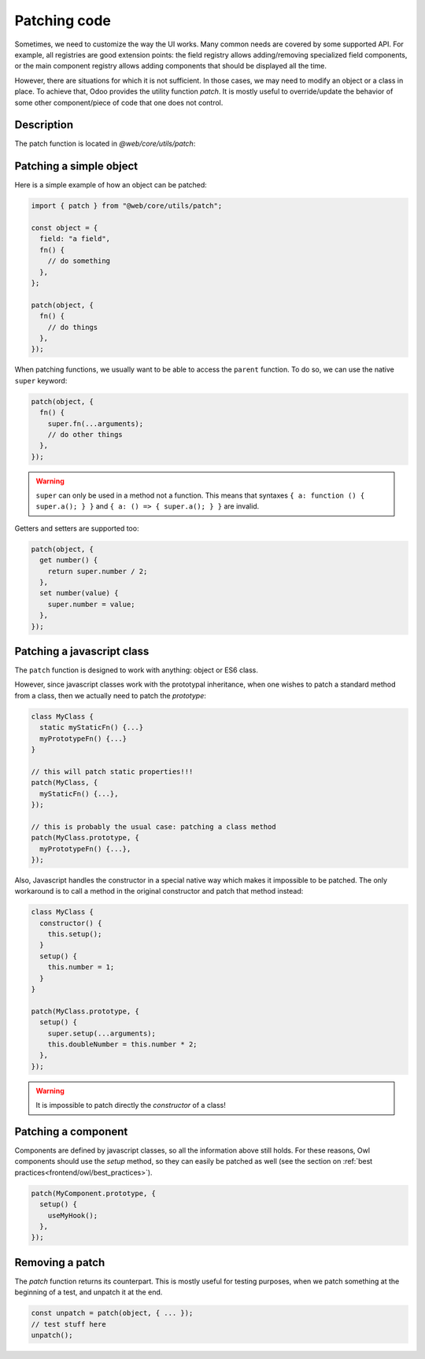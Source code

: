 =============
Patching code
=============

Sometimes, we need to customize the way the UI works.  Many common needs are
covered by some supported API. For example, all registries are good extension
points: the field registry allows adding/removing specialized field components,
or the main component registry allows adding components that should be displayed
all the time.

However, there are situations for which it is not sufficient. In those cases, we
may need to modify an object or a class in place. To achieve that, Odoo
provides the utility function `patch`. It is mostly useful to override/update
the behavior of some other component/piece of code that one does not control.

Description
===========

The patch function is located in `@web/core/utils/patch`:

.. js:function:: patch(reference, extension)

    :param object reference: an object that should be patched
    :param object extension: an object mapping each key to an extension
    :returns: a function to remove the patch

    The `patch` function modifies in place the `reference` object (or class) and
    applies all key/value described in the `extension` object.  An unpatch
    function is returned, so it can be used to remove the patch later if necessary.

    Most patch operations provide access to the parent value by using the
    native `super` keyword (see below in the examples).

Patching a simple object
========================

Here is a simple example of how an object can be patched:

.. code-block:: javascript

  import { patch } from "@web/core/utils/patch";

  const object = {
    field: "a field",
    fn() {
      // do something
    },
  };

  patch(object, {
    fn() {
      // do things
    },
  });


When patching functions, we usually want to be able to access the ``parent``
function.  To do so, we can use the native ``super`` keyword:

.. code-block:: javascript

  patch(object, {
    fn() {
      super.fn(...arguments);
      // do other things
    },
  });

.. warning::

    ``super`` can only be used in a method not a function. This means that syntaxes
    ``{ a: function () { super.a(); } }`` and ``{ a: () => { super.a(); } }``
    are invalid.

Getters and setters are supported too:

.. code-block:: javascript

    patch(object, {
      get number() {
        return super.number / 2;
      },
      set number(value) {
        super.number = value;
      },
    });

Patching a javascript class
===========================

The ``patch`` function is designed to work with anything: object or ES6 class.

However, since javascript classes work with the prototypal inheritance, when
one wishes to patch a standard method from a class, then we actually need to patch
the `prototype`:

.. code-block:: javascript

  class MyClass {
    static myStaticFn() {...}
    myPrototypeFn() {...}
  }

  // this will patch static properties!!!
  patch(MyClass, {
    myStaticFn() {...},
  });

  // this is probably the usual case: patching a class method
  patch(MyClass.prototype, {
    myPrototypeFn() {...},
  });


Also, Javascript handles the constructor in a special native way which makes it
impossible to be patched. The only workaround is to call a method in the original
constructor and patch that method instead:

.. code-block:: javascript

  class MyClass {
    constructor() {
      this.setup();
    }
    setup() {
      this.number = 1;
    }
  }

  patch(MyClass.prototype, {
    setup() {
      super.setup(...arguments);
      this.doubleNumber = this.number * 2;
    },
  });

.. warning::

    It is impossible to patch directly the `constructor` of a class!

Patching a component
====================

Components are defined by javascript classes, so all the information above still
holds.  For these reasons, Owl components should use the `setup` method, so they
can easily be patched as well (see the section on :ref:`best practices<frontend/owl/best_practices>`).

.. code-block:: javascript

  patch(MyComponent.prototype, {
    setup() {
      useMyHook();
    },
  });

Removing a patch
================

The `patch` function returns its counterpart. This is mostly useful for
testing purposes, when we patch something at the beginning of a test, and
unpatch it at the end.

.. code-block:: javascript

    const unpatch = patch(object, { ... });
    // test stuff here
    unpatch();
